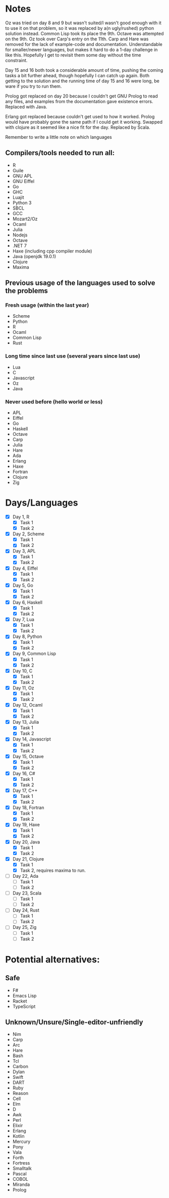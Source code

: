 * Notes
Oz was tried on day 8 and 9 but wasn't suited/I wasn't good enough with it to use it on that problem, so it was replaced by a(n ugly/rushed) python solution instead. Common Lisp took its place the 9th.
Octave was attempted on the 9th.
Oz took over Carp's entry on the 11th.
Carp and Hare was removed for the lack of example-code and documentation. Understandable for smaller/newer languages, but makes it hard to do a 1-day challenge in like this. Hopefully I get to revisit them some day without the time constraint.

Day 15 and 16 both took a considerable amount of time, pushing the coming tasks a bit further ahead, though hopefully I can catch up again. Both getting to the solution and the running time of day 15 and 16 were long, be ware if you try to run them.

Prolog got replaced on day 20 because I couldn't get GNU Prolog to read any files, and examples from the documentation gave existence errors. Replaced with Java.

Erlang got replaced because couldn't get used to how it worked. Prolog would have probably gone the same path if I could get it working. Swapped with clojure as it seemed like a nice fit for the day. Replaced by Scala.

Remember to write a little note on which languages 
** Compilers/tools needed to run all:
 - R
 - Guile
 - GNU APL
 - GNU Eiffel
 - Go
 - GHC
 - Luajit
 - Python 3
 - SBCL
 - GCC
 - Mozart2/Oz
 - Ocaml
 - Julia
 - Nodejs
 - Octave
 - .NET 7
 - Haxe (including cpp compiler module)
 - Java (openjdk 19.0.1)
 - Clojure
 - Maxima
** Previous usage of the languages used to solve the problems
*** Fresh usage (within the last year)
 - Scheme
 - Python
 - R
 - Ocaml
 - Common Lisp
 - Rust
*** Long time since last use (several years since last use)
 - Lua
 - C
 - Javascript
 - Oz
 - Java
*** Never used before (hello world or less)
 - APL
 - Eiffel
 - Go
 - Haskell
 - Octave
 - Carp
 - Julia
 - Hare
 - Ada
 - Erlang
 - Haxe
 - Fortran
 - Clojure
 - Zig
* Days/Languages
- [X] Day 1, R
  - [X] Task 1
  - [X] Task 2
- [X] Day 2, Scheme
  - [X] Task 1
  - [X] Task 2
- [X] Day 3, APL
  - [X] Task 1
  - [X] Task 2
- [X] Day 4, Eiffel
  - [X] Task 1
  - [X] Task 2
- [X] Day 5, Go
  - [X] Task 1
  - [X] Task 2
- [X] Day 6, Haskell
  - [X] Task 1
  - [X] Task 2
- [X] Day 7, Lua
  - [X] Task 1
  - [X] Task 2
- [X] Day 8, Python
  - [X] Task 1
  - [X] Task 2
- [X] Day 9, Common Lisp
  - [X] Task 1
  - [X] Task 2
- [X] Day 10, C
  - [X] Task 1
  - [X] Task 2
- [X] Day 11, Oz
  - [X] Task 1
  - [X] Task 2
- [X] Day 12, Ocaml
  - [X] Task 1
  - [X] Task 2
- [X] Day 13, Julia
  - [X] Task 1
  - [X] Task 2
- [X] Day 14, Javascript
  - [X] Task 1
  - [X] Task 2
- [X] Day 15, Octave
  - [X] Task 1
  - [X] Task 2
- [X] Day 16, C#
  - [X] Task 1
  - [X] Task 2
- [X] Day 17, C++
  - [X] Task 1
  - [X] Task 2
- [X] Day 18, Fortran
  - [X] Task 1
  - [X] Task 2
- [X] Day 19, Haxe
  - [X] Task 1
  - [X] Task 2
- [X] Day 20, Java
  - [X] Task 1
  - [X] Task 2
- [X] Day 21, Clojure
  - [X] Task 1
  - [X] Task 2, requires maxima to run.
- [ ] Day 22, Ada
  - [ ] Task 1
  - [ ] Task 2
- [ ] Day 23, Scala
  - [ ] Task 1
  - [ ] Task 2
- [ ] Day 24, Rust
  - [ ] Task 1
  - [ ] Task 2
- [ ] Day 25, Zig
  - [ ] Task 1
  - [ ] Task 2

* Potential alternatives:
** Safe
 - F#
 - Emacs Lisp
 - Racket
 - TypeScript
** Unknown/Unsure/Single-editor-unfriendly
 - Nim
 - Carp
 - Arc
 - Hare
 - Bash
 - Tcl
 - Carbon
 - Dylan
 - Swift
 - DART
 - Ruby
 - Reason
 - Cell
 - Elm
 - D
 - Awk
 - Perl
 - Elixir
 - Erlang
 - Kotlin
 - Mercury
 - Pony
 - Vala
 - Forth
 - Fortress
 - Smalltalk
 - Pascal
 - COBOL
 - Miranda
 - Prolog
